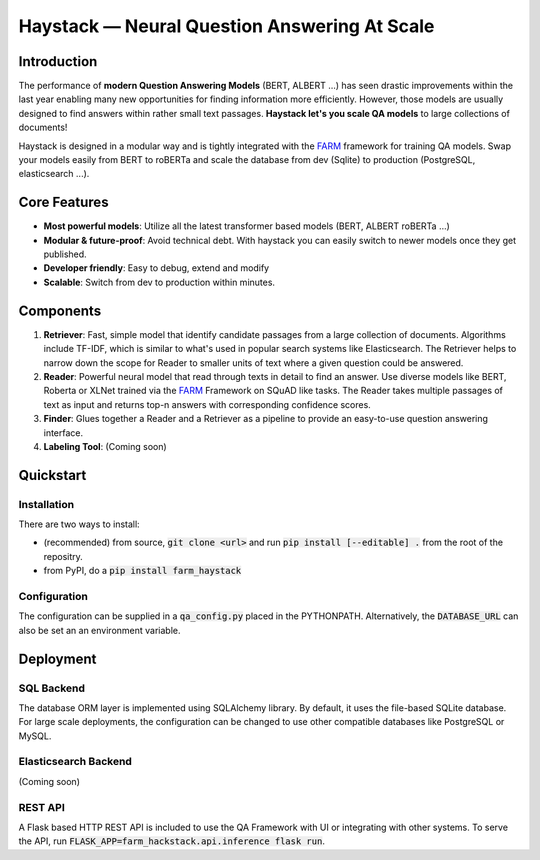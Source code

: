 *******************************************************
Haystack — Neural Question Answering At Scale
*******************************************************


Introduction
============

The performance of **modern Question Answering Models** (BERT, ALBERT ...) has seen drastic improvements within the last year enabling many new opportunities for finding information more efficiently. However, those models are usually designed to find answers within rather small text passages. **Haystack let's you scale QA models** to large collections of documents!

Haystack is designed in a modular way and is tightly integrated with the `FARM <https://github.com/deepset-ai/FARM>`_ framework for training QA models.
Swap your models easily from BERT to roBERTa and scale the database from dev (Sqlite) to production (PostgreSQL, elasticsearch ...).

Core Features
==========
- **Most powerful models**: Utilize all the latest transformer based models (BERT, ALBERT roBERTa ...)
- **Modular & future-proof**: Avoid technical debt. With haystack you can easily switch to newer models once they get published. 
- **Developer friendly**: Easy to debug, extend and modify
- **Scalable**: Switch from dev to production within minutes.  

Components
==========

1. **Retriever**:  Fast, simple model that identify candidate passages from a large collection of documents. Algorithms include TF-IDF, which is similar to what's used in popular search systems like Elasticsearch. The Retriever helps to narrow down the scope for Reader to smaller units of text where a given question could be answered.

2. **Reader**: Powerful neural model that read through texts in detail to find an answer. Use diverse models like BERT, Roberta or XLNet trained via the `FARM <https://github.com/deepset-ai/FARM>`_ Framework on SQuAD like tasks. The Reader takes multiple passages of text as input and returns top-n answers with corresponding confidence scores.

3. **Finder**: Glues together a Reader and a Retriever as a pipeline to provide an easy-to-use question answering interface.

4. **Labeling Tool**: (Coming soon)


Quickstart
==========

Installation
------------
There are two ways to install:

* (recommended) from source, :code:`git clone <url>` and run :code:`pip install [--editable] .` from the root of the repositry. 
* from PyPI, do a :code:`pip install farm_haystack`

Configuration
-------------
The configuration can be supplied in a :code:`qa_config.py` placed in the PYTHONPATH. Alternatively, the :code:`DATABASE_URL` can also be set an an environment variable.


Deployment
==========

SQL Backend
-----------
The database ORM layer is implemented using SQLAlchemy library. By default, it uses the file-based SQLite database. For large scale deployments, the configuration can be changed to use other compatible databases like PostgreSQL or MySQL.

Elasticsearch Backend
----------------------
(Coming soon)

REST API
--------
A Flask based HTTP REST API is included to use the QA Framework with UI or integrating with other systems. To serve the API, run :code:`FLASK_APP=farm_hackstack.api.inference flask run`. 


